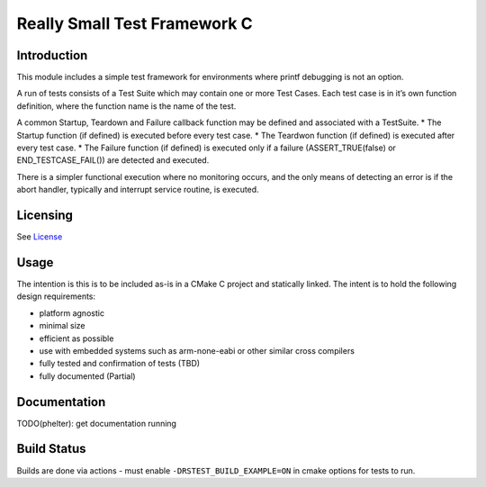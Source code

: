 Really Small Test Framework C
=============================

Introduction
------------

This module includes a simple test framework for environments where
printf debugging is not an option.

A run of tests consists of a Test Suite which may contain one or more
Test Cases. Each test case is in it’s own function definition, where the
function name is the name of the test.

A common Startup, Teardown and Failure callback function may be defined
and associated with a TestSuite. \* The Startup function (if defined) is
executed before every test case. \* The Teardwon function (if defined)
is executed after every test case. \* The Failure function (if defined)
is executed only if a failure (ASSERT_TRUE(false) or
END_TESTCASE_FAIL()) are detected and executed.

There is a simpler functional execution where no monitoring occurs, and
the only means of detecting an error is if the abort handler, typically
and interrupt service routine, is executed.

Licensing
---------

See `License <License.txt>`__

Usage
-----

The intention is this is to be included as-is in a CMake C project and
statically linked. The intent is to hold the following design
requirements:

-  platform agnostic
-  minimal size
-  efficient as possible
-  use with embedded systems such as arm-none-eabi or other similar
   cross compilers
-  fully tested and confirmation of tests (TBD)
-  fully documented (Partial)

Documentation
-------------

TODO(phelter): get documentation running

Build Status
------------

Builds are done via actions - must enable ``-DRSTEST_BUILD_EXAMPLE=ON`` in cmake options for tests to run.
